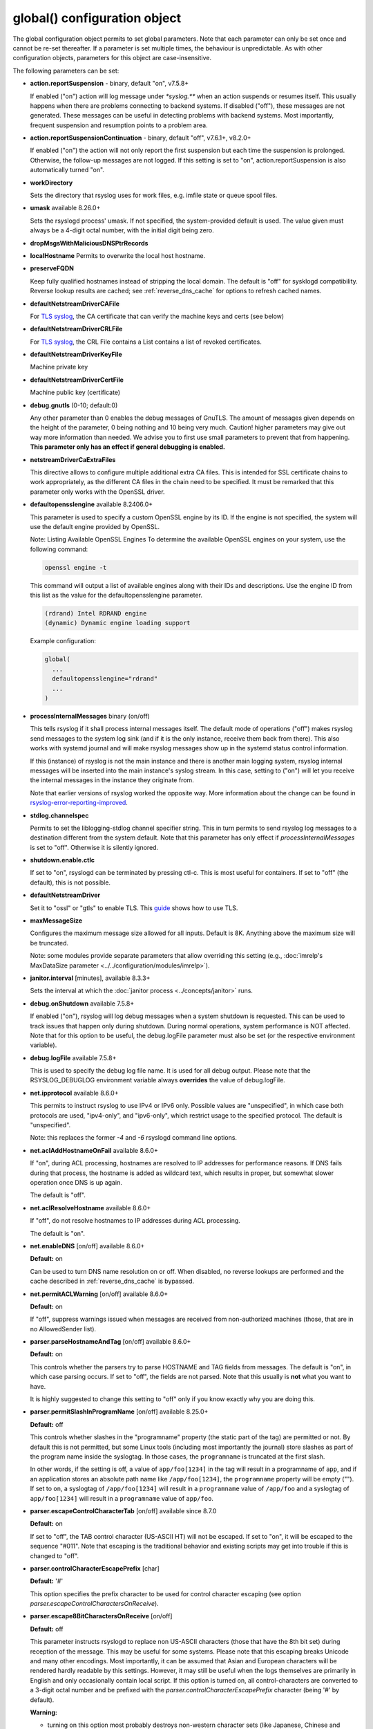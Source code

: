 global() configuration object
=============================

The global configuration object permits to set global parameters. Note
that each parameter can only be set once and cannot be re-set
thereafter. If a parameter is set multiple times, the behaviour is
unpredictable. As with other configuration objects, parameters for this
object are case-insensitive.

The following parameters can be set:

-  **action.reportSuspension** - binary, default "on", v7.5.8+

   If enabled ("on") action will log message under `*syslog.\**` when an
   action suspends or resumes itself. This usually happens when there are
   problems connecting to backend systems. If disabled ("off"), these
   messages are not generated. These messages can be useful in detecting
   problems with backend systems. Most importantly, frequent suspension
   and resumption points to a problem area.

- **action.reportSuspensionContinuation** - binary, default "off", v7.6.1+, v8.2.0+

  If enabled ("on") the action will not only report the first suspension but
  each time the suspension is prolonged. Otherwise, the follow-up messages
  are not logged. If this setting is set to "on", action.reportSuspension is
  also automatically turned "on".

- **workDirectory**

  Sets the directory that rsyslog uses for work files, e.g. imfile state
  or queue spool files.

- **umask** available 8.26.0+

  Sets the rsyslogd process' umask.  If not specified, the system-provided default
  is used.  The value given must always be a 4-digit octal number, with the initial
  digit being zero.

- **dropMsgsWithMaliciousDNSPtrRecords**

- **localHostname**
  Permits to overwrite the local host hostname.

- **preserveFQDN**

  Keep fully qualified hostnames instead of stripping the local domain.
  The default is "off" for sysklogd compatibility. Reverse lookup results
  are cached; see :ref:`reverse_dns_cache` for options to refresh cached
  names.
- **defaultNetstreamDriverCAFile**

  For `TLS syslog <http://www.rsyslog.com/doc/rsyslog_secure_tls.html>`_,
  the CA certificate that can verify the machine keys and certs (see below)

- **defaultNetstreamDriverCRLFile**

  For `TLS syslog <http://www.rsyslog.com/doc/rsyslog_secure_tls.html>`_,
  the CRL File contains a List contains a list of revoked certificates.

- **defaultNetstreamDriverKeyFile**

  Machine private key

- **defaultNetstreamDriverCertFile**

  Machine public key (certificate)

- **debug.gnutls** (0-10; default:0)

  Any other parameter than 0 enables the debug messages of GnuTLS. The
  amount of messages given depends on the height of the parameter, 0
  being nothing and 10 being very much. Caution! higher parameters may
  give out way more information than needed. We advise you to first use
  small parameters to prevent that from happening.
  **This parameter only has an effect if general debugging is enabled.**

- **netstreamDriverCaExtraFiles**

  This directive allows to configure multiple additional extra CA files.
  This is intended for SSL certificate chains to work appropriately,
  as the different CA files in the chain need to be specified.
  It must be remarked that this parameter only works with the OpenSSL driver.

- **defaultopensslengine** available 8.2406.0+

  This parameter is used to specify a custom OpenSSL engine by its ID. If the
  engine is not specified, the system will use the default engine provided by OpenSSL.

  Note: Listing Available OpenSSL Engines
  To determine the available OpenSSL engines on your system, use the following command:

  .. code-block:: bash

      openssl engine -t

  This command will output a list of available engines along with their IDs and descriptions.
  Use the engine ID from this list as the value for the defaultopensslengine parameter.

  .. code-block:: text

      (rdrand) Intel RDRAND engine
      (dynamic) Dynamic engine loading support

  Example configuration:

  .. code-block:: text

      global(
        ...
        defaultopensslengine="rdrand"
        ...
      )

- **processInternalMessages** binary (on/off)

  This tells rsyslog if it shall process internal messages itself. The
  default mode of operations ("off") makes rsyslog send messages to the
  system log sink (and if it is the only instance, receive them back from there).
  This also works with systemd journal and will make rsyslog messages show up in the
  systemd status control information.

  If this (instance) of rsyslog is not the main instance and there is another
  main logging system, rsyslog internal messages will be inserted into
  the main instance's syslog stream. In this case, setting to ("on") will
  let you receive the internal messages in the instance they originate from.

  Note that earlier versions of rsyslog worked the opposite way. More
  information about the change can be found in `rsyslog-error-reporting-improved <http://www.rsyslog.com/rsyslog-error-reporting-improved>`_.



- **stdlog.channelspec**

  Permits to set the liblogging-stdlog channel specifier string. This
  in turn permits to send rsyslog log messages to a destination different
  from the system default. Note that this parameter has only effect if
  *processInternalMessages* is set to "off". Otherwise it is silently
  ignored.

- **shutdown.enable.ctlc**

  If set to "on", rsyslogd can be terminated by pressing ctl-c. This is
  most useful for containers. If set to "off" (the default), this is not
  possible.

- **defaultNetstreamDriver**

  Set it to "ossl" or "gtls" to enable TLS.
  This `guide <http://www.rsyslog.com/doc/rsyslog_secure_tls.html>`_
  shows how to use TLS.

- **maxMessageSize**

  Configures the maximum message size allowed for all inputs. Default is 8K.
  Anything above the maximum size will be truncated.

  Note: some modules provide separate parameters that allow overriding this
  setting (e.g., :doc:`imrelp's MaxDataSize parameter <../../configuration/modules/imrelp>`).

.. _global_janitorInterval:

- **janitor.interval** [minutes], available 8.3.3+

  Sets the interval at which the
  :doc:`janitor process <../concepts/janitor>`
  runs.

- **debug.onShutdown** available 7.5.8+

  If enabled ("on"), rsyslog will log debug messages when a system
  shutdown is requested. This can be used to track issues that happen
  only during shutdown. During normal operations, system performance is
  NOT affected.
  Note that for this option to be useful, the debug.logFile parameter
  must also be set (or the respective environment variable).

- **debug.logFile** available 7.5.8+

  This is used to specify the debug log file name. It is used for all
  debug output. Please note that the RSYSLOG\_DEBUGLOG environment
  variable always **overrides** the value of debug.logFile.

- **net.ipprotocol** available 8.6.0+

  This permits to instruct rsyslog to use IPv4 or IPv6 only. Possible
  values are "unspecified", in which case both protocols are used,
  "ipv4-only", and "ipv6-only", which restrict usage to the specified
  protocol. The default is "unspecified".

  Note: this replaces the former *-4* and *-6* rsyslogd command line
  options.

- **net.aclAddHostnameOnFail** available 8.6.0+

  If "on", during ACL processing, hostnames are resolved to IP addresses for
  performance reasons. If DNS fails during that process, the hostname
  is added as wildcard text, which results in proper, but somewhat
  slower operation once DNS is up again.

  The default is "off".

- **net.aclResolveHostname** available 8.6.0+

  If "off", do not resolve hostnames to IP addresses during ACL processing.

  The default is "on".

- **net.enableDNS** [on/off] available 8.6.0+

  **Default:** on

  Can be used to turn DNS name resolution on or off. When disabled, no
  reverse lookups are performed and the cache described in
  :ref:`reverse_dns_cache` is bypassed.

- **net.permitACLWarning** [on/off] available 8.6.0+

  **Default:** on

  If "off", suppress warnings issued when messages are received
  from non-authorized machines (those, that are in no AllowedSender list).

- **parser.parseHostnameAndTag** [on/off] available 8.6.0+

  **Default:** on

  This controls whether the parsers try to parse HOSTNAME and TAG fields
  from messages. The default is "on", in which case parsing occurs. If
  set to "off", the fields are not parsed. Note that this usually is
  **not** what you want to have.

  It is highly suggested to change this setting to "off" only if you
  know exactly why you are doing this.

- **parser.permitSlashInProgramName** [on/off] available 8.25.0+

  **Default:** off

  This controls whether slashes in the "programname" property
  (the static part of the tag) are permitted or not. By default
  this is not permitted, but some Linux tools (including most
  importantly the journal) store slashes as part of the program
  name inside the syslogtag. In those cases, the ``programname``
  is truncated at the first slash.

  In other words, if the setting is off, a value of ``app/foo[1234]``
  in the tag will result in a programname of ``app``, and if an
  application stores an absolute path name like ``/app/foo[1234]``,
  the ``programname`` property will be empty ("").
  If set to ``on``, a syslogtag of ``/app/foo[1234]`` will result
  in a ``programname`` value of ``/app/foo`` and a syslogtag of
  ``app/foo[1234]`` will result in a ``programname`` value of
  ``app/foo``.

- **parser.escapeControlCharacterTab** [on/off] available since 8.7.0

  **Default:** on

  If set to "off", the TAB control character (US-ASCII HT) will not be
  escaped. If set to "on", it will be escaped to the sequence "#011".
  Note that escaping is the traditional behavior and existing scripts
  may get into trouble if this is changed to "off".

- **parser.controlCharacterEscapePrefix** [char]

  **Default:** '#'

  This option specifies the prefix character to be used for control
  character escaping (see option
  *parser.escapeControlCharactersOnReceive*).

- **parser.escape8BitCharactersOnReceive** [on/off]

  **Default:** off

  This parameter instructs rsyslogd to replace non US-ASCII characters
  (those that have the 8th bit set) during reception of the message.
  This may be useful for some systems. Please note that this escaping
  breaks Unicode and many other encodings. Most importantly, it can be
  assumed that Asian and European characters will be rendered hardly
  readable by this settings. However, it may still be useful when the
  logs themselves are primarily in English and only occasionally contain
  local script. If this option is turned on, all control-characters are
  converted to a 3-digit octal number and be prefixed with the
  *parser.controlCharacterEscapePrefix* character (being '#' by default).

  **Warning:**

  -  turning on this option most probably destroys non-western character
     sets (like Japanese, Chinese and Korean) as well as European
     character sets.
  -  turning on this option destroys digital signatures if such exists
     inside the message
  -  if turned on, the drop-cc, space-cc and escape-cc `property
     replacer <property_replacer.html>`_ options do not work as expected
     because control characters are already removed upon message
     reception. If you intend to use these property replacer options, you
     must turn off *parser.escape8BitCharactersOnReceive*.

- **parser.escapeControlCharactersOnReceive** [on/off]

  **Default:** on

  This parameter instructs rsyslogd to replace control characters during
  reception of the message. The intent is to provide a way to stop
  non-printable messages from entering the syslog system as whole. If this
  option is turned on, all control-characters are converted to a 3-digit
  octal number and be prefixed with the *parser.controlCharacterEscapePrefix*
  character (being '#' by default). For example, if the BEL character
  (ctrl-g) is included in the message, it would be converted to '#007'.
  To be compatible to sysklogd, this option must be turned on.

  **Warning:**

  -  turning on this option most probably destroys non-western character
     sets (like Japanese, Chinese and Korean)
  -  turning on this option destroys digital signatures if such exists
     inside the message
  -  if turned on, the drop-cc, space-cc and escape-cc `property
     replacer <property_replacer.html>`_ options do not work as expected
     because control characters are already removed upon message
     reception. If you intend to use these property replacer options, you
     must turn off *parser.escapeControlCharactersOnReceive*.


- **senders.keepTrack** [on/off] available 8.17.0+

  **Default:** off

  If turned on, rsyslog keeps track of known senders and also reports
  statistical data for them via the impstats mechanism.

  A list of active senders is kept. When a new sender is detected, an
  informational message is emitted. Senders are purged from the list
  only after a timeout (see *senders.timeoutAfter* parameter). Note
  that we do not intentionally remove a sender when a connection is
  closed. The whole point of this sender-tracking is to have the ability
  to provide longer-duration data. As such, we would not like to drop
  information just because the sender has disconnected for a short period
  of time (e.g. for a reboot).

  Senders are tracked by their hostname (taken at connection establishment).

  Note: currently only imptcp and imtcp support sender tracking.

- **senders.timeoutAfter** [seconds] available 8.17.0+

  **Default:** 12 hours (12*60*60 seconds)

  Specifies after which period a sender is considered to "have gone
  away". For each sender, rsyslog keeps track of the time it least
  received messages from it. When it has not received a message during
  that interval, rsyslog considers the sender to be no longer present.
  It will then a) emit a warning message (if configured) and b) purge
  it from the active senders list. As such, the sender will no longer
  be reported in impstats data once it has timed out.

- **senders.reportGoneAway** [on/off] available 8.17.0+

  **Default:** off

  Emit a warning message when now data has been received from a sender
  within the *senders.timeoutAfter* interval.

- **senders.reportNew** [on/off] available 8.17.0+

  **Default:** off

  If sender tracking is active, report a sender that is not yet inside
  the cache. Note that this means that senders which have been timed out
  due to prolonged inactivity are also reported once they connect again.

- **debug.unloadModules** [on/off] available 8.17.0+

  **Default:** on

  This is primarily a debug setting. If set to "off", rsyslog will never
  unload any modules (including plugins). This usually causes no operational
  problems, but may in extreme cases. The core benefit of this setting is
  that it makes valgrind stack traces readable. In previous versions, the
  same functionality was only available via a special build option.

- **debug.files** [ARRAY of filenames] available 8.29.0+

  **Default:** none

  This can be used to configure rsyslog to only show debug-output generated in
  certain files. If the option is set, but no filename is given, the
  debug-output will behave as if the option is turned off.

  Do note however that due to the way the configuration works, this might not
  effect the first few debug-outputs, while rsyslog is reading in the configuration.
  For optimal results we recommend to put this parameter at the very start of
  your configuration to minimize unwanted output.

  See debug.whitelist for more information.

- **debug.whitelist** [on/off] available 8.29.0+

  **Default:** on

  This parameter is an assisting parameter of  debug.files. If debug.files
  is used in the configuration, debug.whitelist is a switch for the files named
  to be either white- or blacklisted from displaying debug-output. If it is set to
  on, the listed files will generate debug-output, but no other files will.
  The reverse principle applies if the parameter is set to off.

  See debug.files for more information.

- **environment** [ARRAY of environment variable=value strings] available 8.23.0+

  **Default:** none

  This permits to set environment variables via rsyslog.conf. The prime
  motivation for having this is that for many libraries, defaults can be
  set via environment variables, **but** setting them via operating system
  service startup files is cumbersome and different on different platforms.
  So the *environment* parameter provides a handy way to set those
  variables.

  A common example is to set the *http_proxy* variable, e.g. for use with
  KSI signing or ElasticSearch. This can be done as follows::

    global(environment="http_proxy=http://myproxy.example.net")

  Note that an environment variable set this way must contain an equal sign,
  and the variable name must not be longer than 127 characters.

  It is possible to set multiple environment variables in a single
  global statement. This is done in regular array syntax as follows::

    global(environment=["http_proxy=http://myproxy.example.net",
                        "another_one=this string is=ok!"]
          )

  As usual, whitespace is irrelevant in regard to parameter placing. So
  the above sample could also have been written on a single line.

- **internalmsg.ratelimit.interval** [positive integer] available 8.29.0+

  **Default:** 5

   Specifies the interval in seconds onto which rate-limiting is to be
   applied to internal messages generated by rsyslog(i.e. error messages).
   If more than internalmsg.ratelimit.burst messages are read during
   that interval, further messages up to the end of the interval are
   discarded.

- **internalmsg.ratelimit.burst** [positive integer] available 8.29.0+

  **Default:** 500

   Specifies the maximum number of internal messages that can be emitted within
   the ratelimit.interval interval. For further information, see
   description there.


  **Caution:** Environment variables are set immediately when the
  corresponding statement is encountered. Likewise, modules are loaded when
  the module load statement is encountered. This may create **sequence
  dependencies** inside rsyslog.conf. To avoid this, it is highly suggested
  that environment variables are set **right at the top of rsyslog.conf**.
  Also, rsyslog-related environment variables may not apply even when set
  right at the top. It is safest to still set them in operating system
  start files. Note that rsyslog environment variables are usually intended
  only for developers so there should hardly be a need to set them for a
  regular user. Also, many settings (e.g. debug) are also available as
  configuration objects.

- **internalmsg.severity** [syslog severity value] available 8.1905.0+

  **Default:** info

  This permits to limit which internal messages are emitted by rsyslog. This
  is especially useful if internal messages are reported to systemd journal,
  which is the default on journal systems. In that case there is no other
  ability to filter out messages before they are logged by the journal.

  While any syslog severity value can be used, the most useful ones are

  * `error`, to see only error messages but ignore anything else
  * `warn`, to also see warning messages (highly recommended)
  * `info`, to also see informational messages like events generated
     by DA queues status checks. This is the default as the informational
     messages often provide valuable information.
  * `debug`, to see all messages, including only those interesting for
     debugging. While this is still considerably lower volume than a
     rsyslog developer debug log, this can be quite verbose. Selecting
     `debug` without hard need thus is **not** recommended.

  We expect that users are most often interested in limiting verboseness
  to warning messages. This can be done e.g. via::

    global(internalmsg.severity="warn")

- **errorMessagesToStderr.maxNumber** [positive integer] available 8.30.0+

  **Default:** unlimited

  This permits to put a hard limit on the number of messages that can
  go to stderr. If for nothing else, this capability is helpful for the
  testbench. It permits to reduce spamming the test log while still
  providing the ability to see initial error messages. Might also be
  useful for some practical deployments.

- **variables.caseSensitive** [boolean (on/off)] available 8.30.0+

  **Default:** off

  This permits to make variables case-sensitive, what might be required
  for some exotic input data where case is the only difference in
  field names. Note that in rsyslog versions prior to 8.30, the default was
  "on", which very often led to user confusion. There normally should be no
  need to switch it back to "on", except for the case to be mentioned.
  This is also the reason why we switched the default.

- **internal.developeronly.options**

  This is NOT to be used by end users. It provides rsyslog developers the
  ability to do some (possibly strange) things inside rsyslog, e.g. for
  testing. This parameter should never be set, except if instructed by
  a developer. If it is set, rsyslog may misbehave, segfault, or cause
  other strange things. Note that option values are not guaranteed to
  stay the same between releases, so do not be "smart" and apply settings
  that you found via a web search.

  Once again: **users must NOT set this parameter!**

- **oversizemsg.errorfile** [file name] available 8.35.0+

  This parameter is used to specify the name of the oversize message log file.
  Here messages that are longer than maxMessageSize will be gathered.

- **oversizemsg.input.mode** [mode] available 8.35.0+

  With this parameter the behavior for oversized messages can be specified.
  Available modes are:

  - truncate: Oversized messages will be truncated.
  - split: Oversized messages will be split and the rest of the message will
    be sent in another message.
  - accept: Oversized messages will still be accepted.

- **oversizemsg.report** [boolean (on/off)] available 8.35.0+

  This parameter specifies if an error shall be reported when an oversized
  message is seen. The default is "on".

- **abortOnUncleanConfig** [boolean (on/off)] available 8.37.0+

  This parameter permits to prevent rsyslog from running when the
  configuration file is not clean. "Not Clean" means there are errors or
  some other annoyances that rsyslogd reports on startup. This is a
  user-requested feature to have a strict startup mode. Note that with the
  current code base it is not always possible to differentiate between a
  real error and a warning-like condition. As such, the startup will also
  prevented if warnings are present. I consider this a good thing in being
  "strict", but I admit there also currently is no other way of doing it.

- **abortOnFailedQueueStartup** [boolean (on/off)] available 8.2210.0+

  This parameter is similar to *abortOnUncleanConfig* but makes rsyslog
  abort when there are any problems with queue startup. This is usually
  caused by disk queue settings or disk queue file corruption. Normally,
  rsyslog ignores disk queue definitions in this case and switches the
  queue to emergency mode, which permits in-memory operations. This is
  desired by the fast majority of users, because it permits rsyslog to
  remain operational and process all remaining actions as well as handle
  actions associated with the failed queue decently.
  When this setting is "on", rsyslog aborts immediately when a queue
  problem is detected during startup. If you use this mode, ensure that
  your startup scripts monitor for these type of errors and handle them
  appropriately.
  In our opinion, it is much safer to let rsyslog start and monitor queue
  error messages.

  The **default** for this setting is "off"

- **inputs.timeout.shutdown** [numeric, ms] available 8.37.0+

  This parameter specifies how long input modules are given time to terminate
  when rsyslog is shutdown. The default is 1000ms (1 second). If the input
  requires longer to terminate, it will be cancelled. This is necessary if
  the input is inside a lengthy operation, but should generally be tried to
  avoid. On busy systems it may make sense to increase that timeout. This
  especially seems to be the case with containers.

- **default.action.queue.timeoutshutdown** [numeric] available 8.1901.0+
- **default.action.queue.timeoutactioncompletion** [numeric] available 8.1901.0+
- **default.action.queue.timeoutenqueue** [numeric] available 8.1901.0+
- **default.action.queue.timeoutworkerthreadshutdown** [numeric] available 8.1901.0+

  These parameters set global queue defaults for the respective queue settings.

.. _reverse_dns_cache:

Reverse DNS caching
-------------------

.. index::
   single: reverse DNS cache
   single: dnsCacheTTL
   single: dnscacheEnableTTL
   single: dnscacheDefaultTTL
   single: reverse DNS refresh
   single: DNS lookup cache timeout

Rsyslog caches results from reverse DNS lookups. When TTL expiry is disabled
(*reverselookup.cache.ttl.enable*="off", the default), cache entries remain
valid for the lifetime of the process. Enabling the TTL mechanism permits
automatic refresh after a fixed interval. These controls apply **only** to
reverse lookups of inbound messages. Forward lookups for outbound connections
(for example, resolving `server.example.net` for *omfwd*) use the system
resolver each time and are not cached by rsyslog, so no TTL setting exists for
them.

- **reverselookup.cache.ttl.enable** [boolean (on/off)] available 8.1904.0+

  Controls whether cached hostnames expire. If set to "on", entries expire
  after the duration specified by *reverselookup.cache.ttl.default*. When set
  to "off" the cache never expires.

- **reverselookup.cache.ttl.default** [numeric, seconds] available 8.1904.0+

  Fixed time-to-live for cached reverse lookup results. The **default** value
  is 24 hours. Setting this parameter to ``0`` effectively disables caching,
  which can severely degrade performance, especially for UDP inputs.

These settings interact with ``preserveFQDN`` and ``net.enableDNS``. If DNS
resolution is disabled globally, no caching occurs.

Example:

.. code-block:: none

   global(
     reverselookup.cache.ttl.enable="on"
     reverselookup.cache.ttl.default="3600"    # seconds
   )

Historically these options were referenced in source code and change logs as
``dnscacheEnableTTL`` and ``dnscacheDefaultTTL``.

- **security.abortOnIDResolutionFail** [boolean (on/off)], default "on", available 8.2002.0+

  This setting controls if rsyslog should error-terminate when a security ID cannot
  be resolved during config file processing at startup. If set to "on" and
  a name ID lookup fails (for user and group names) rsyslog does not start but
  terminate with an error message. This is necessary as a security
  measure, as otherwise the wrong permissions can be assigned or privileges
  are not dropped. This setting is applied wherever security IDs are resolved,
  e.g. when dropping privileges or assigning file permissions or owners.

  The setting should be at the top of the configuration parameters to make sure its
  behavior is correctly applied on all other configuration parameters.

  **CHANGE OF BEHAVIOR**

  The default for this parameter is "on". In versions prior to 8.2002.0, the default
  was "off" (by virtue of this parameter not existing). As such, existing
  configurations may now error out.

  We have decided to accept this change of behavior because of the potential
  security implications.

- **operatingStateFile** [string, filename], default unset, available 8.39.0+

  The operatingStateFile, as the name says, provides information about rsyslog
  operating state. It can be useful for troubleshooting.

  If this parameter is not set, an operating state file will not be written. If
  it is set, the file will be written **and** used to detect unclean shutdown.
  Upon startup, rsyslog checks if the last recorded line contains the "clean
  shutdown notification". If so, the file is deleted and re-written with new
  operating state. If the notification cannot be found, rsyslog assumes unclean
  shutdown and complains about this state. In this case the operating state file
  is renamed to "<configured-name>.previous" and a new file is started under the
  configured name for the current run. This permits the administrator to check the
  previous operating state file for helpful information on why the system shut
  down unclean.

- **reportChildProcessExits** [none|errors|all], default "errors", available
  8.1901.0+

  Tells rsyslog whether and when to log a message (under *syslog.\**) when a
  child process terminates. The available modes are:

  - none: Do not report any child process termination.
  - errors: Only report the termination of child processes that have exited with
    a non-zero exit code, or that have been terminated by a signal.
  - all: Report all child process terminations.

  The logged message will be one of the following:
  
  - "program 'x' (pid n) exited with status s" (with "info" severity if the
    status is zero, and "warning" severity otherwise)
  - "program 'x' (pid n) terminated by signal s" (with "warning" severity)

  In some cases, the program name is not included in the message (but only the PID).

  Normally, if a child process terminates prematurely for some reason, rsyslog will
  also report some specific error message the next time it interacts with the process
  (for example, in the case of a process started by omprog, if omprog cannot send a
  message to the process because the pipe is broken, it will report an error
  indicating this). This specific error message (if any) is not affected by this
  global setting.


- **default.ruleset.queue.timeoutshutdown**
- **default.ruleset.queue.timeoutactioncompletion**
- **default.ruleset.queue.timeoutenqueue**
- **default.ruleset.queue.timeoutworkerthreadshutdown**

  Sets default parameters for ruleset queues. See queue doc for the meaning of
  the individual settings.


- **default.action.queue.timeoutshutdown**
- **default.action.queue.timeoutactioncompletion**
- **default.action.queue.timeoutenqueue**
- **default.action.queue.timeoutworkerthreadshutdown**

  Sets default parameters for action queues. See queue doc for the meaning of
  the individual settings.


- **shutdown.queue.doublesize**

  This setting (default "off") permits to temporarily increase the maximum queue
  size during shutdown processing. This is useful when rsyslog needs to re-enqueue
  some messages at shutdown *and* the queue is already full. Note that the need to
  re-enqueue messages stems back to some failed operations. Note that the maximum
  permitted queue size is doubled, as this ensures in all cases that re-enqueuing
  can be completed. Note also that the increase of the max size is temporary during
  shutdown and also does not require any more storage. Except, of course, for
  re-enqueued message.

  The situation addressed by this setting is unlikely to happen, but it could happen.
  To enable the functionality, set it to "on".

- **parser.supportCompressionExtension** [boolean (on/off)] available 8.2106.0+

  This parameter permits to disable rsyslog's single-message-compression extension on
  reception ("off"). The default is to keep it activated ("on").

  The single-message-compression extension permits senders to zip-compress single
  syslog messages. Such messages start with the letter "z" instead of the usual
  syslog PRI value. For well-formed syslog messages, the extension works as designed.
  However, some users transport non-syslog data via rsyslog, and such messages may
  validly start with "z" for non-compressed data. To support such non-standard
  cases, this option can be used to globally disable support for compression on
  all inputs.

privdrop.group.name
^^^^^^^^^^^^^^^^^^^

.. csv-table::
   :header: "type", "default", "mandatory", "|FmtObsoleteName| directive"
   :widths: auto
   :class: parameter-table

   "integer", "", "no", "``$PrivDropToGroup``"

.. versionadded:: 8.2110.0

Name of the group rsyslog should run under after startup. Please
note that this group is looked up in the system tables. If the lookup
fails, privileges are NOT dropped. Thus it is advisable to use the
less convenient `privdrop.group.id` parameter. Note that all
supplementary groups are removed by default from the process if the
`privdrop.group.keepsupplemental` parameter is not specified.
If the group id can be looked up, but can not be set,
rsyslog aborts.

Note: See the :doc:`privilege drop documentation<../configuration/droppriv>`
for more details on dropping privileges on startup.

privdrop.group.id
^^^^^^^^^^^^^^^^^

.. csv-table::
   :header: "type", "default", "mandatory", "|FmtObsoleteName| directive"
   :widths: auto
   :class: parameter-table

   "integer", "", "no", "``$PrivDropToGroupID``"

.. versionadded:: 8.2110.0

Numerical user ID of the group rsyslog should run under after startup.
This is more reliable than the `privdrop.group.name` parameter, which
relies on presence of the group name in system tables. The change to
the ID will always happen if the ID is valid.

Note: See the :doc:`privilege drop documentation<../configuration/droppriv>`
for more details on dropping privileges on startup.

privdrop.user.name
^^^^^^^^^^^^^^^^^^

.. csv-table::
   :header: "type", "default", "mandatory", "|FmtObsoleteName| directive"
   :widths: auto
   :class: parameter-table

   "integer", "", "no", "``$PrivDropToUser``"

.. versionadded:: 8.2110.0


Name of the user rsyslog should run under after startup. Please note
that this user is looked up in the system tables. If the lookup
fails, privileges are NOT dropped. Thus it is advisable to use the
less convenient `privdrop.user.id` parameter. If the user id can be
looked up, but can not be set, rsyslog aborts.

Note: See the :doc:`privilege drop documentation<../configuration/droppriv>`
for more details on dropping privileges on startup.

privdrop.user.id
^^^^^^^^^^^^^^^^

.. csv-table::
   :header: "type", "default", "mandatory", "|FmtObsoleteName| directive"
   :widths: auto
   :class: parameter-table

   "integer", "", "no", "``$PrivDropToUserID``"

.. versionadded:: 8.2110.0

Numerical user ID of the user rsyslog should run under after startup.
This is more reliable than the `privdrop.user.name` parameter, which
relies on presence of the user name in system tables. The change to
the ID will always happen if the ID is valid.

Note: See the :doc:`privilege drop documentation<../configuration/droppriv>`
for more details on dropping privileges on startup.

libcapng.default
^^^^^^^^^^^^^^^^

.. csv-table::
   :header: "type", "default", "mandatory", "|FmtObsoleteName| directive"
   :widths: auto
   :class: parameter-table

   "integer", "on", "no", "none"

.. versionadded:: 8.2306.0

The `libcapng.default` global option defines how rsyslog should behave
in case something went wrong when capabilities were to be dropped.
The default value is "on", in which case rsyslog exits on a libcapng
related error. If set to "off", an error message describing the problem
appears at startup, nothing more. Default value is preserved for backwards
compatibility.

libcapng.enable
^^^^^^^^^^^^^^^

.. csv-table::
   :header: "type", "default", "mandatory", "|FmtObsoleteName| directive"
   :widths: auto
   :class: parameter-table

   "integer", "on", "no", "none"

.. versionadded:: 8.2310.0

The `libcapng.enable` global option defines whether rsyslog should
drop capabilities at startup or not. By default, it is set to "on".
Until this point, if the project was compiled with --enable-libcap-ng option,
capabilities were automatically dropped. This is configurable now.

compactjsonstring
^^^^^^^^^^^^^^^^^

.. csv-table::
   :header: "type", "default", "mandatory", "|FmtObsoleteName| directive"
   :widths: auto
   :class: parameter-table

   "binary", "off", "no", "none"

.. versionadded:: 8.2510.0

The `compactjsonstring` global option defines whether JSON strings generated
by rsyslog should be in the most compact form, even without spaces.
The traditional default is that spaces are introduced. This increases
readability for humans, but needs more resources (disk, transfer, computation)
in automated pipelines.
To keep things as compatible as possible, we leave the default as "off" but
recommend that this option is turned on for use in data pipelines.
